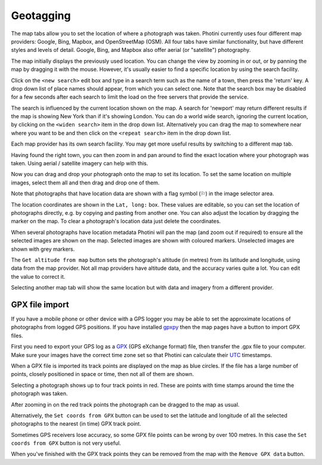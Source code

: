 .. This is part of the Photini documentation.
   Copyright (C)  2012-21  Jim Easterbrook.
   See the file ../DOC_LICENSE.txt for copying conditions.

Geotagging
==========

The map tabs allow you to set the location of where a photograph was taken.
Photini currently uses four different map providers: Google, Bing, Mapbox, and OpenStreetMap (OSM).
All four tabs have similar functionality, but have different styles and levels of detail.
Google, Bing, and Mapbox also offer aerial (or "satellite") photography.

.. image:: ../images/screenshot_130.png

The map initially displays the previously used location.
You can change the view by zooming in or out, or by panning the map by dragging it with the mouse.
However, it's usually easier to find a specific location by using the search facility.

.. image:: ../images/screenshot_131.png

Click on the ``<new search>`` edit box and type in a search term such as the name of a town, then press the 'return' key.
A drop down list of place names should appear, from which you can select one.
Note that the search box may be disabled for a few seconds after each search to limit the load on the free servers that provide the service.

.. image:: ../images/screenshot_132.png

The search is influenced by the current location shown on the map.
A search for 'newport' may return different results if the map is showing New York than if it's showing London.
You can do a world wide search, ignoring the current location, by clicking on the ``<widen search>`` item in the drop down list.
Alternatively you can drag the map to somewhere near where you want to be and then click on the ``<repeat search>`` item in the drop down list.

Each map provider has its own search facility.
You may get more useful results by switching to a different map tab.

.. image:: ../images/screenshot_133.png

Having found the right town, you can then zoom in and pan around to find the exact location where your photograph was taken.
Using aerial / satellite imagery can help with this.

.. image:: ../images/screenshot_134.png

Now you can drag and drop your photograph onto the map to set its location.
To set the same location on multiple images, select them all and then drag and drop one of them.

.. image:: ../images/screenshot_135.png

.. |flag| unicode:: U+02690

Note that photographs that have location data are shown with a flag symbol (|flag|) in the image selector area.

The location coordinates are shown in the ``Lat, long:`` box.
These values are editable, so you can set the location of photographs directly, e.g. by copying and pasting from another one.
You can also adjust the location by dragging the marker on the map.
To clear a photograph's location data just delete the coordinates.

.. image:: ../images/screenshot_136.png

When several photographs have location metadata Photini will pan the map (and zoom out if required) to ensure all the selected images are shown on the map.
Selected images are shown with coloured markers.
Unselected images are shown with grey markers.

The ``Get altitude from map`` button sets the photograph's altitude (in metres) from its latitude and longitude, using data from the map provider.
Not all map providers have altitude data, and the accuracy varies quite a lot.
You can edit the value to correct it.

.. image:: ../images/screenshot_137.png

Selecting another map tab will show the same location but with data and imagery from a different provider.

.. image:: ../images/screenshot_138.png

.. image:: ../images/screenshot_139.png

.. image:: ../images/screenshot_140.png

GPX file import
---------------

If you have a mobile phone or other device with a GPS logger you may be able to set the approximate locations of photographs from logged GPS positions.
If you have installed gpxpy_ then the map pages have a button to import GPX files.

.. image:: ../images/screenshot_220.png

First you need to export your GPS log as a GPX_ (GPS eXchange format) file, then transfer the .gpx file to your computer.
Make sure your images have the correct time zone set so that Photini can calculate their UTC_ timestamps.

.. image:: ../images/screenshot_221.png

When a GPX file is imported its track points are displayed on the map as blue circles.
If the file has a large number of points, closely positioned in space or time, then not all of them are shown.

.. image:: ../images/screenshot_222.png

Selecting a photograph shows up to four track points in red.
These are points with time stamps around the time the photograph was taken.

.. image:: ../images/screenshot_223.png

After zooming in on the red track points the photograph can be dragged to the map as usual.

.. image:: ../images/screenshot_224.png

Alternatively, the ``Set coords from GPX`` button can be used to set the latitude and longitude of all the selected photographs to the nearest (in time) GPX track point.

.. image:: ../images/screenshot_225.png

Sometimes GPS receivers lose accuracy, so some GPX file points can be wrong by over 100 metres.
In this case the ``Set coords from GPX`` button is not very useful.

When you've finished with the GPX track points they can be removed from the map with the ``Remove GPX data`` button.

.. _gpxpy:         https://github.com/tkrajina/gpxpy
.. _GPX:           https://en.wikipedia.org/wiki/GPS_Exchange_Format
.. _UTC:           https://en.wikipedia.org/wiki/Coordinated_Universal_Time
